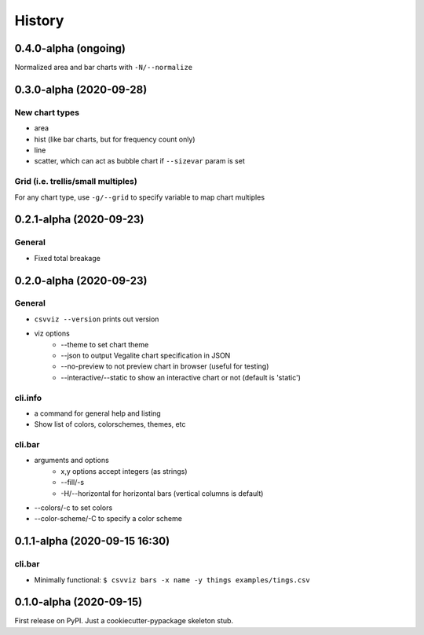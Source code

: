 =======
History
=======


0.4.0-alpha (ongoing)
---------------------

Normalized area and bar charts with ``-N/--normalize``



0.3.0-alpha (2020-09-28)
------------------------

New chart types
^^^^^^^^^^^^^^^

- area
- hist (like bar charts, but for frequency count only)
- line
- scatter, which can act as bubble chart if ``--sizevar`` param is set


Grid (i.e. trellis/small multiples)
^^^^^^^^^^^^^^^^^^^^^^^^^^^^^^^^^^^

For any chart type, use ``-g/--grid`` to specify variable to map chart multiples


0.2.1-alpha (2020-09-23)
------------------------


General
^^^^^^^
- Fixed total breakage


0.2.0-alpha (2020-09-23)
------------------------

General
^^^^^^^

- ``csvviz --version`` prints out version
- viz options
    - --theme to set chart theme
    - --json to output Vegalite chart specification in JSON
    - --no-preview to not preview chart in browser (useful for testing)
    - --interactive/--static to show an interactive chart or not (default is 'static')

cli.info
^^^^^^^^

- a command for general help and listing
- Show list of colors, colorschemes, themes, etc


cli.bar
^^^^^^^

- arguments and options
    - x,y options accept integers (as strings)
    - --fill/-s
    - -H/--horizontal for horizontal bars (vertical columns is default)

- --colors/-c to set colors
- --color-scheme/-C to specify a color scheme




0.1.1-alpha (2020-09-15 16:30)
------------------------------

cli.bar
^^^^^^^

- Minimally functional: ``$ csvviz bars -x name -y things examples/tings.csv``



0.1.0-alpha (2020-09-15)
------------------------

First release on PyPI. Just a cookiecutter-pypackage skeleton stub.


